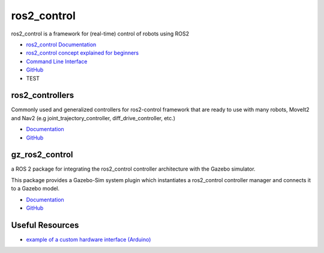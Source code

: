 ============
ros2_control
============
ros2_control is a framework for (real-time) control of robots using ROS2

* `ros2_control Documentation <https://control.ros.org/rolling/index.html>`_
* `ros2_control concept explained for beginners <https://masum919.github.io/ros2_control_explained/>`_
* `Command Line Interface <https://control.ros.org/rolling/doc/ros2_control/ros2controlcli/doc/userdoc.html>`_
* `GitHub <https://github.com/ros-controls/ros2_control>`_
* TEST

ros2_controllers
================
Commonly used and generalized controllers for ros2-control framework that are ready to use 
with many robots, MoveIt2 and Nav2 (e.g joint_trajectory_controller, diff_drive_controller, etc.)

* `Documentation <https://control.ros.org/rolling/doc/ros2_controllers/doc/controllers_index.html>`_
* `GitHub <https://github.com/ros-controls/ros2_controllers>`_

gz_ros2_control
===============
a ROS 2 package for integrating the ros2_control controller architecture with the Gazebo simulator.

This package provides a Gazebo-Sim system plugin which instantiates a ros2_control controller manager 
and connects it to a Gazebo model.

* `Documentation <https://control.ros.org/rolling/doc/gz_ros2_control/doc/index.html>`_
* `GitHub <https://github.com/ros-controls/gz_ros2_control>`_


Useful Resources
================

* `example of a custom hardware interface (Arduino) <https://github.com/masum919/ros2_control_custom_hardware_interface>`_
